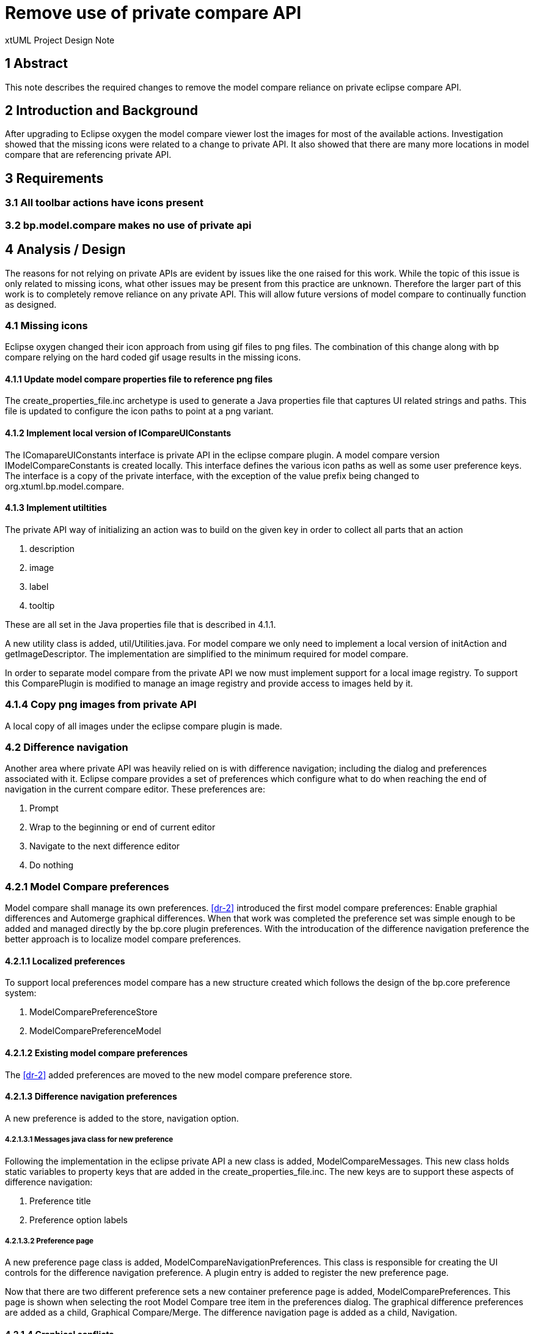 = Remove use of private compare API

xtUML Project Design Note

== 1 Abstract

This note describes the required changes to remove the model compare reliance on private eclipse compare API.

== 2 Introduction and Background

After upgrading to Eclipse oxygen the model compare viewer lost the images for most of the available actions.  Investigation showed that the missing icons were related to a change to private API.  It also showed that there are many more locations in model compare that are referencing private API.

== 3 Requirements
=== 3.1 All toolbar actions have icons present
=== 3.2 bp.model.compare makes no use of private api

== 4 Analysis / Design
The reasons for not relying on private APIs are evident by issues like the one raised for this work.  While the topic of this issue is only related to missing icons, what other issues may be present from this practice are unknown.  Therefore the larger part of this work is to completely remove reliance on any private API.  This will allow future versions of model compare to continually function as designed.

=== 4.1  Missing icons
Eclipse oxygen changed their icon approach from using gif files to png files.  The combination of this change along with bp compare relying on the hard coded gif usage results in the missing icons.

==== 4.1.1 Update model compare properties file to reference png files
The create_properties_file.inc archetype is used to generate a Java properties file that captures UI related strings and paths.  This file is updated to configure the icon paths to point at a png variant.

==== 4.1.2 Implement local version of ICompareUIConstants
The IComapareUIConstants interface is private API in the eclipse compare plugin.  A model compare version IModelCompareConstants is created locally.  This interface defines the various icon paths as well as some user preference keys.  The interface is a copy of the private interface, with the exception of the value prefix being changed to org.xtuml.bp.model.compare.

==== 4.1.3 Implement utiltities
The private API way of initializing an action was to build on the given key in order to collect all parts that an action

. description
. image
. label
. tooltip

These are all set in the Java properties file that is described in 4.1.1.

A new utility class is added, util/Utilities.java.  For model compare we only need to implement a local version of initAction and getImageDescriptor.  The implementation are simplified to the minimum required for model compare.

In order to separate model compare from the private API we now must implement support for a local image registry.  To support this ComparePlugin is modified to manage an image registry and provide access to images held by it.

=== 4.1.4 Copy png images from private API
A local copy of all images under the eclipse compare plugin is made.

=== 4.2 Difference navigation
Another area where private API was heavily relied on is with difference navigation; including the dialog and preferences associated with it.  Eclipse compare provides a set of preferences which configure what to do when reaching the end of navigation in the current compare editor.  These preferences are:

. Prompt
. Wrap to the beginning or end of current editor
. Navigate to the next difference editor
. Do nothing

=== 4.2.1 Model Compare preferences
Model compare shall manage its own preferences.  <<dr-2>> introduced the first model compare preferences: Enable graphial differences and Automerge graphical differences.  When that work was completed the preference set was simple enough to be added and managed directly by the bp.core plugin preferences.  With the introducation of the difference navigation preference the better approach is to localize model compare preferences.

==== 4.2.1.1 Localized preferences
To support local preferences model compare has a new structure created which follows the design of the bp.core preference system:

. ModelComparePreferenceStore
. ModelComparePreferenceModel

==== 4.2.1.2 Existing model compare preferences
The <<dr-2>> added preferences are moved to the new model compare preference store.

==== 4.2.1.3 Difference navigation preferences
A new preference is added to the store, navigation option.

===== 4.2.1.3.1 Messages java class for new preference
Following the implementation in the eclipse private API a new class is added, ModelCompareMessages.  This new class holds static variables to property keys that are added in the create_properties_file.inc.  The new keys are to support these aspects of difference navigation:

. Preference title
. Preference option labels

===== 4.2.1.3.2 Preference page
A new preference page class is added, ModelCompareNavigationPreferences.  This class is responsible for creating the UI controls for the difference navigation preference. A plugin entry is added to register the new preference page.

Now that there are two different preference sets a new container preference page is added, ModelComparePreferences.  This page is shown when selecting the root Model Compare tree item in the preferences dialog.  The graphical difference preferences are added as a child, Graphical Compare/Merge. The difference navigation page is added as a child, Navigation.

==== 4.2.1.4 Graphical conflicts
The current model compare infrastructure is designed to ignore conflicts related to graphical changes.  This is not always desirable and therefore a preference is added to control the behavior.  The default is set to not ignore graphical conflicts.

==== 4.2.2 Navigation dialog
In difference navigation a dialog is shown if the navigation preference is set to prompt.  The dialog used is also private API.  A new dialog implementation is added, NavigationEndDialog.  This class shows the same type of controls present in the preference page added in 4.2.1.3.2 and cover the options listed in 4.2.  Similar to the preference the various keys are added to ModelCompareMessages and create_properties_file.inc.  One difference here is that there are different options depending on the navigation direction, up vs down.

=== 4.3 LocalResourceTypedElement
LocalResourceTypeElement gives us access to information about a local resource, like the readonly flag.  This class is private API but investigation shows that its super type supports the same required flags and is therefore used in place.

=== 4.4 Buffered Canvas
To support drawing the difference indicators in the tree a private class was being used, BufferedCanvas.  This class prevents flickering while redrawing giving a better experience.  The class is straight forward and small.  Its implementation is copied into model compare, leaving the original copyright intact.

=== 4.5 MergeViewerContentProvider
This MergeViewerContentProvider class is private API and is used to write changes in either direction.  The model compare implementation extended this class to provide the necessary model writes.  The class implements a public interface, IMergeViewerContentProvider.  A new local class is added, ModelMergeViewerContentProvider.  This class directly implements the public interface.

The extended functions are now moved to this new class.  The other require methods are implemented in the same manner as the private class.

=== 4.6 Navigation and graphical differences
Navigation never considered the ignored graphical differences.  This means that if graphical differences are present yet hidden navigation still iterates them but gives no indication of such navigation.

==== 4.6.1 Filter graphics
Grapical differences must always be computed by the differencer.  However the two access points, getLeftDifferences and getRightDifferences can filter graphics out.  These two access points are used in navigation.  The two methods are modified to take a new parameter includeGraphics.  The differences returned are filtered to match the intention of the new parameter.

==== 4.6.2 Update references
===== 4.6.2.1 ModelStructureDiffViewer
In this case the preference is referenced to determine graphical inclusion.

===== 4.6.2.2 ModelContentMergeViewer
All references are updated to pass the local flag for graphical inclusion.

===== 4.6.2.3 Classes owned by ModelContentMergeViewer
Classes which are created and owned by ModelContentMergeViewer are extended to pass the result of a new method ModelContentMergeViewer.graphicsEnabled().

==== 4.6.3 Capture graphical flag for each tree difference
In order to filter graphical differences each tree difference type must indicate whether it is graphical or not.  The computation expense would be too much if determining during the filter operation.

===== 4.6.3.1 Abstract difference class
The main tree difference abstract class, ComparableTreeObject, is modified to include a new abstract method isGraphical.

===== 4.6.3.2 Subtypes of ComparableTreeObject
Each subtype of ComparableTreeObject is extended to include a field, graphical.  Each one's constructor is modified to take a new parameter, graphical.  Each one is extended to implement the isGraphical method and return this field.

====== 4.6.3.2.1 Subtypes
The following are subtypes of ComparableTreeObject.  In some cases the comparable is custom for a non graphical element, and are instantiated accordingly.  In other cases the NonRootModelElement associated is checked to see if the model root is graphical or not.

- EmptyElement
- NonRootModelElementComparable
- ObjectElementComparable

The custom comparables extend from the NonRootModelComparable class.

=== Ignore ancestor option
In eclipse compare there was previously an ignore ancestor option which would switch the differencing to a two way compare.  In model compare there are references to the private API for this.  Considering the option is no longer available in the model compare viewer by default, this logic is removed.

== 5 Design
Combined with Analysis.

== 6 Design Comments

== 7 User Documentation

== 8 Unit Test

=== Existing tests
- Existing model compare/merge tests pass

=== Preference tests
. Create a conflicting change in graphical data only
. Set Ignore graphical conflicts to true
. Open a merge viewer
. R There are no conflicts shown (red outline)
. Close the viewer
. Set Ignore graphical conflicts to false
. Open a merge viewer
. R The graphical diferrences are marked as conflicts



== 9 Document References

. [[dr-1]] https://support.onefact.net/issues/11761[11761 - Use cases diff/merge]
. [[dr-2]] https://github.com/xtuml/bridgepoint/blob/master/doc-bridgepoint/notes/11761/11761_configurable_graphical_comparison.dnt.adoc[Part 1 Design]

---

This work is licensed under the Creative Commons CC0 License

---
